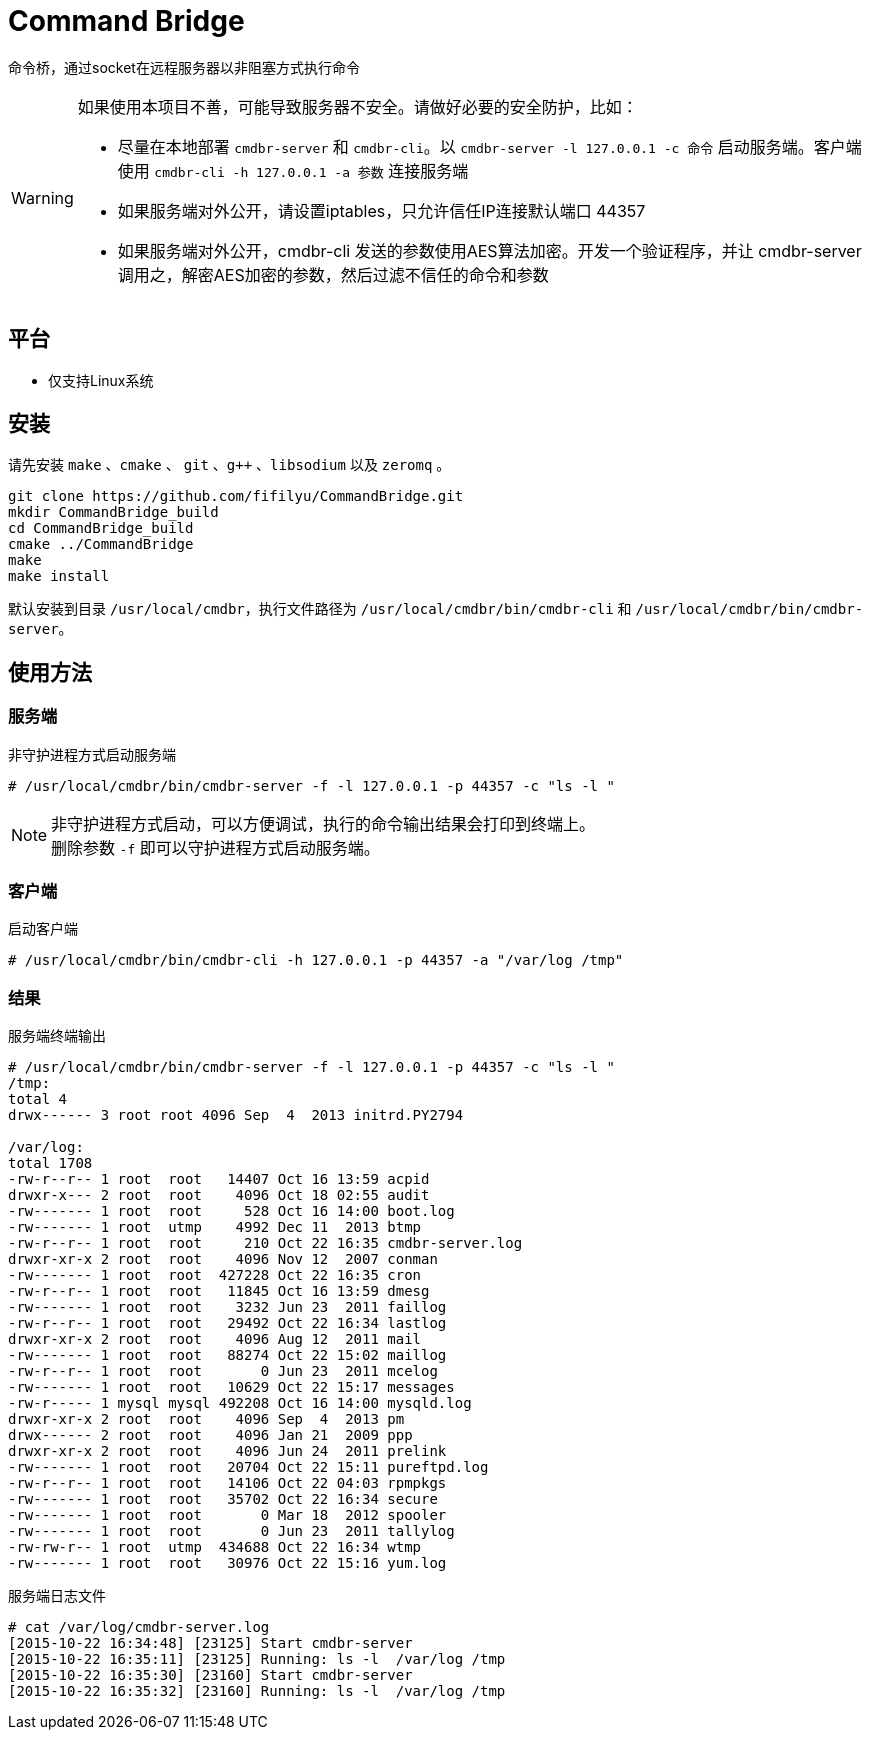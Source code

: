 = Command Bridge

命令桥，通过socket在远程服务器以非阻塞方式执行命令

[WARNING]
====
如果使用本项目不善，可能导致服务器不安全。请做好必要的安全防护，比如：

* 尽量在本地部署 `cmdbr-server` 和 `cmdbr-cli`。以  `cmdbr-server -l 127.0.0.1 -c 命令` 启动服务端。客户端使用   `cmdbr-cli -h 127.0.0.1 -a 参数` 连接服务端
* 如果服务端对外公开，请设置iptables，只允许信任IP连接默认端口 44357
* 如果服务端对外公开，cmdbr-cli 发送的参数使用AES算法加密。开发一个验证程序，并让 cmdbr-server 调用之，解密AES加密的参数，然后过滤不信任的命令和参数
====

== 平台
* 仅支持Linux系统

== 安装
请先安装 `make` 、`cmake` 、 `git` 、`g++` 、`libsodium` 以及 `zeromq` 。

[source,bash]
----
git clone https://github.com/fifilyu/CommandBridge.git
mkdir CommandBridge_build
cd CommandBridge_build
cmake ../CommandBridge
make
make install
----

默认安装到目录 `/usr/local/cmdbr`，执行文件路径为 `/usr/local/cmdbr/bin/cmdbr-cli` 和 `/usr/local/cmdbr/bin/cmdbr-server`。

== 使用方法

=== 服务端

[source,console]
.非守护进程方式启动服务端
----
# /usr/local/cmdbr/bin/cmdbr-server -f -l 127.0.0.1 -p 44357 -c "ls -l "
----

[NOTE]
非守护进程方式启动，可以方便调试，执行的命令输出结果会打印到终端上。 +
删除参数 `-f` 即可以守护进程方式启动服务端。

=== 客户端

[source,console]
.启动客户端
----
# /usr/local/cmdbr/bin/cmdbr-cli -h 127.0.0.1 -p 44357 -a "/var/log /tmp"
----


=== 结果

[source,console]
.服务端终端输出
----
# /usr/local/cmdbr/bin/cmdbr-server -f -l 127.0.0.1 -p 44357 -c "ls -l "
/tmp:
total 4
drwx------ 3 root root 4096 Sep  4  2013 initrd.PY2794

/var/log:
total 1708
-rw-r--r-- 1 root  root   14407 Oct 16 13:59 acpid
drwxr-x--- 2 root  root    4096 Oct 18 02:55 audit
-rw------- 1 root  root     528 Oct 16 14:00 boot.log
-rw------- 1 root  utmp    4992 Dec 11  2013 btmp
-rw-r--r-- 1 root  root     210 Oct 22 16:35 cmdbr-server.log
drwxr-xr-x 2 root  root    4096 Nov 12  2007 conman
-rw------- 1 root  root  427228 Oct 22 16:35 cron
-rw-r--r-- 1 root  root   11845 Oct 16 13:59 dmesg
-rw------- 1 root  root    3232 Jun 23  2011 faillog
-rw-r--r-- 1 root  root   29492 Oct 22 16:34 lastlog
drwxr-xr-x 2 root  root    4096 Aug 12  2011 mail
-rw------- 1 root  root   88274 Oct 22 15:02 maillog
-rw-r--r-- 1 root  root       0 Jun 23  2011 mcelog
-rw------- 1 root  root   10629 Oct 22 15:17 messages
-rw-r----- 1 mysql mysql 492208 Oct 16 14:00 mysqld.log
drwxr-xr-x 2 root  root    4096 Sep  4  2013 pm
drwx------ 2 root  root    4096 Jan 21  2009 ppp
drwxr-xr-x 2 root  root    4096 Jun 24  2011 prelink
-rw------- 1 root  root   20704 Oct 22 15:11 pureftpd.log
-rw-r--r-- 1 root  root   14106 Oct 22 04:03 rpmpkgs
-rw------- 1 root  root   35702 Oct 22 16:34 secure
-rw------- 1 root  root       0 Mar 18  2012 spooler
-rw------- 1 root  root       0 Jun 23  2011 tallylog
-rw-rw-r-- 1 root  utmp  434688 Oct 22 16:34 wtmp
-rw------- 1 root  root   30976 Oct 22 15:16 yum.log
----

[source,console]
.服务端日志文件
----
# cat /var/log/cmdbr-server.log
[2015-10-22 16:34:48] [23125] Start cmdbr-server
[2015-10-22 16:35:11] [23125] Running: ls -l  /var/log /tmp
[2015-10-22 16:35:30] [23160] Start cmdbr-server
[2015-10-22 16:35:32] [23160] Running: ls -l  /var/log /tmp
----

